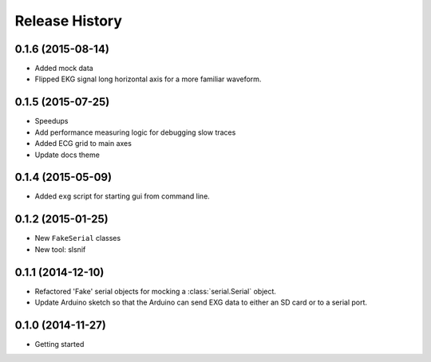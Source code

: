 .. :changelog:

Release History
---------------

0.1.6 (2015-08-14)
++++++++++++++++++

* Added mock data
* Flipped EKG signal long horizontal axis for a more familiar waveform.

0.1.5 (2015-07-25)
++++++++++++++++++

* Speedups
* Add performance measuring logic for debugging slow traces
* Added ECG grid to main axes
* Update docs theme

0.1.4 (2015-05-09)
++++++++++++++++++

* Added ``exg`` script for starting gui from command line.

0.1.2 (2015-01-25)
++++++++++++++++++

* New ``FakeSerial`` classes
* New tool: slsnif

0.1.1 (2014-12-10)
++++++++++++++++++

* Refactored 'Fake' serial objects for mocking a :class:`serial.Serial` object.
* Update Arduino sketch so that the Arduino can send
  EXG data to either an SD card or to a serial port.

0.1.0 (2014-11-27)
++++++++++++++++++

* Getting started

